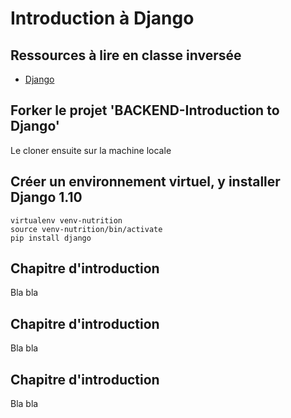 * Introduction à Django

** Ressources à lire en classe inversée

- [[https://www.djangoproject.com/][Django]]

** Forker le projet 'BACKEND-Introduction to Django'

Le cloner ensuite sur la machine locale

** Créer un environnement virtuel, y installer Django 1.10

#+BEGIN_SRC python3yy
virtualenv venv-nutrition
source venv-nutrition/bin/activate
pip install django
#+END_SRC


** Chapitre d'introduction
Bla bla

** Chapitre d'introduction
Bla bla

** Chapitre d'introduction
Bla bla


